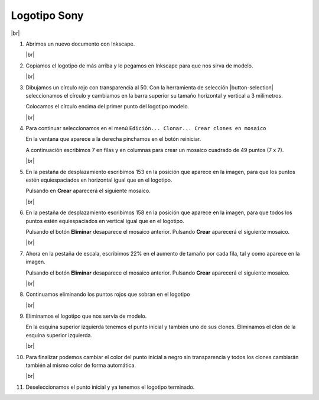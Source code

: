 ﻿.. include:: inkscape-subs.rst

.. _inkscape-logo-15:

Logotipo Sony
=============

.. image:: inkscape/_images/inkscape-logo-15.jpg
   :align: center

|br|

1. Abrimos un nuevo documento con Inkscape.

   |br|

#. Copiamos el logotipo de más arriba y lo pegamos en Inkscape
   para que nos sirva de modelo.

   |br|

#. Dibujamos un círculo rojo con transparencia al 50.
   Con la herramienta de selección  |button-selection|
   seleccionamos el círculo y cambiamos en la
   barra superior su tamaño horizontal y vertical a 3 milímetros.

   Colocamos el círculo encima del primer punto del logotipo modelo.

   .. image:: inkscape/_images/inkscape-logo-15-a.png
      :align: center

   |br|

#. Para continuar seleccionamos en el menú
   ``Edición... Clonar... Crear clones en mosaico``

   En la ventana que aparece a la derecha pinchamos en el botón reiniciar.

   A continuación escribimos 7 en filas y en columnas para crear un
   mosaico cuadrado de 49 puntos (7 x 7).

   .. image:: inkscape/_images/inkscape-logo-15-l.png
      :align: center

   |br|

#. En la pestaña de desplazamiento escribimos 153 en la
   posición que aparece en la imagen, para que los puntos estén
   equiespaciados en horizontal igual que en el logotipo.

   .. image:: inkscape/_images/inkscape-logo-15-b.png
      :align: center

   Pulsando en **Crear** aparecerá el siguiente mosaico.

   .. image:: inkscape/_images/inkscape-logo-15-c.png
      :align: center

   |br|

#. En la pestaña de desplazamiento escribimos 158
   en la posición que aparece en la imagen, para que todos los puntos
   estén equiespaciados en vertical igual que en el logotipo.

   .. image:: inkscape/_images/inkscape-logo-15-d.png
      :align: center

   Pulsando el botón **Eliminar** desaparece el mosaico anterior.
   Pulsando **Crear** aparecerá el siguiente mosaico.

   .. image:: inkscape/_images/inkscape-logo-15-e.png
      :align: center

   |br|

#. Ahora en la pestaña de escala, escribimos 22% en el aumento de
   tamaño por cada fila, tal y como aparece en la imagen.

   .. image:: inkscape/_images/inkscape-logo-15-f.png
      :align: center

   Pulsando el botón **Eliminar** desaparece el mosaico anterior.
   Pulsando **Crear** aparecerá el siguiente mosaico.

   .. image:: inkscape/_images/inkscape-logo-15-g.png
      :align: center

   |br|

#. Continuamos eliminando los puntos rojos que sobran en el logotipo

   .. image:: inkscape/_images/inkscape-logo-15-h.png
      :align: center

   |br|

#. Eliminamos el logotipo que nos servía de modelo.

   En la esquina superior izquierda tenemos el punto inicial y también
   uno de sus clones. Eliminamos el clon de la esquina superior
   izquierda.

   .. image:: inkscape/_images/inkscape-logo-15-i.png
      :align: center

   |br|

#. Para finalizar podemos cambiar el color del punto inicial a negro
   sin transparencia y todos los clones cambiarán también al mismo
   color de forma automática.

   .. image:: inkscape/_images/inkscape-logo-15-j.png
      :align: center

   |br|

#. Deseleccionamos el punto inicial y ya tenemos el logotipo terminado.

   .. image:: inkscape/_images/inkscape-logo-15-k.png
      :align: center

